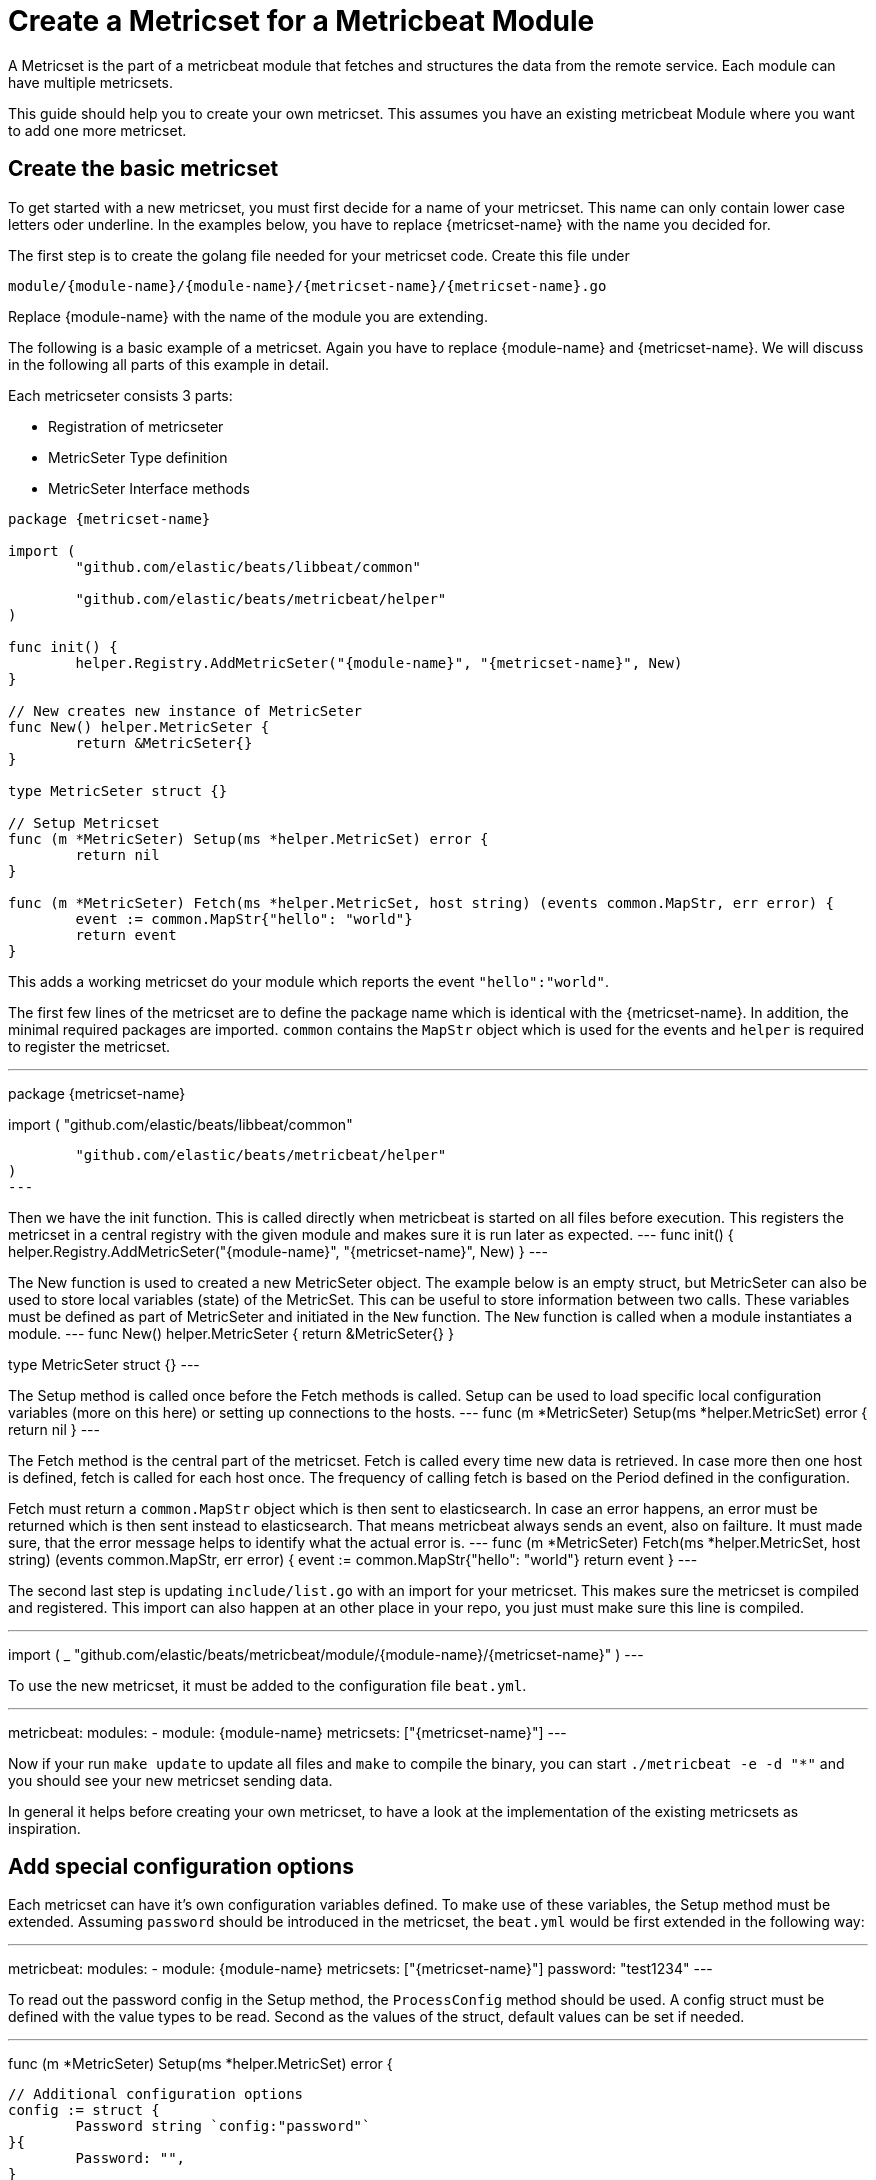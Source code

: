 = Create a Metricset for a Metricbeat Module

A Metricset is the part of a metricbeat module that fetches and structures the data from the remote service. Each module can have multiple metricsets.

This guide should help you to create your own metricset. This assumes you have an existing metricbeat Module where you want to add one more metricset.

== Create the basic metricset

To get started with a new metricset, you must first decide for a name of your metricset. This name can only contain lower case letters oder underline. In the examples below, you have to replace {metricset-name} with the name you decided for.

The first step is to create the golang file needed for your metricset code. Create this file under

```
module/{module-name}/{module-name}/{metricset-name}/{metricset-name}.go
```

Replace {module-name} with the name of the module you are extending.

The following is a basic example of a metricset. Again you have to replace {module-name} and {metricset-name}. We will discuss in the following all parts of this example in detail.

Each metricseter consists 3 parts:

* Registration of metricseter
* MetricSeter Type definition
* MetricSeter Interface methods

----
package {metricset-name}

import (
	"github.com/elastic/beats/libbeat/common"

	"github.com/elastic/beats/metricbeat/helper"
)

func init() {
	helper.Registry.AddMetricSeter("{module-name}", "{metricset-name}", New)
}

// New creates new instance of MetricSeter
func New() helper.MetricSeter {
	return &MetricSeter{}
}

type MetricSeter struct {}

// Setup Metricset
func (m *MetricSeter) Setup(ms *helper.MetricSet) error {
	return nil
}

func (m *MetricSeter) Fetch(ms *helper.MetricSet, host string) (events common.MapStr, err error) {
	event := common.MapStr{"hello": "world"}
	return event
}
----

This adds a working metricset do your module which reports the event `"hello":"world"`.

The first few lines of the metricset are to define the package name which is identical with the {metricset-name}. In addition, the minimal required packages are imported. `common` contains the `MapStr` object which is used for the events and `helper` is required to register the metricset.

---
package {metricset-name}

import (
	"github.com/elastic/beats/libbeat/common"

	"github.com/elastic/beats/metricbeat/helper"
)
---

Then we have the init function. This is called directly when metricbeat is started on all files before execution. This registers the metricset in a central registry with the given module and makes sure it is run later as expected.
---
func init() {
	helper.Registry.AddMetricSeter("{module-name}", "{metricset-name}", New)
}
---

The New function is used to created a new MetricSeter object. The example below is an empty struct, but MetricSeter can also be used to store local variables (state) of the MetricSet. This can be useful to store information between two calls. These variables must be defined as part of MetricSeter and initiated in the `New` function. The `New` function is called when a module instantiates a module.
---
// New creates new instance of MetricSeter
func New() helper.MetricSeter {
	return &MetricSeter{}
}

type MetricSeter struct {}
---

The Setup method is called once before the Fetch methods is called. Setup can be used to load specific local configuration variables (more on this here) or setting up connections to the hosts.
---
// Setup Metricset
func (m *MetricSeter) Setup(ms *helper.MetricSet) error {
	return nil
}
---

The Fetch method is the central part of the metricset. Fetch is called every time new data is retrieved. In case more then one host is defined, fetch is called for each host once. The frequency of calling fetch is based on the Period defined in the configuration.

Fetch must return a `common.MapStr` object which is then sent to elasticsearch. In case an error happens, an error must be returned which is then sent instead to elasticsearch. That means metricbeat always sends an event, also on failture. It must made sure, that the error message helps to identify what the actual error is.
---
func (m *MetricSeter) Fetch(ms *helper.MetricSet, host string) (events common.MapStr, err error) {
	event := common.MapStr{"hello": "world"}
	return event
}
---

The second last step is updating `include/list.go` with an import for your metricset. This makes sure the metricset is compiled and registered. This import can also happen at an other place in your repo, you just must make sure this line is compiled.

---
import (
	_ "github.com/elastic/beats/metricbeat/module/{module-name}/{metricset-name}"
)
---

To use the new metricset, it must be added to the configuration file `beat.yml`.

---
metricbeat:
  modules:
    - module: {module-name}
      metricsets: ["{metricset-name}"]
---

Now if your run `make update` to update all files and `make` to compile the binary, you can start `./metricbeat -e -d "*"` and you should see your new metricset sending data.

In general it helps before creating your own metricset, to have a look at the implementation of the existing metricsets as inspiration.

== Add special configuration options

Each metricset can have it's own configuration variables defined. To make use of these variables, the Setup method must be extended. Assuming `password` should be introduced in the metricset, the `beat.yml` would be first extended in the following way:

---
metricbeat:
  modules:
    - module: {module-name}
      metricsets: ["{metricset-name}"]
      password: "test1234"
---


To read out the password config in the Setup method, the `ProcessConfig` method should be used. A config struct must be defined with the value types to be read. Second as the values of the struct, default values can be set if needed.

---
func (m *MetricSeter) Setup(ms *helper.MetricSet) error {

	// Additional configuration options
	config := struct {
		Password string `config:"password"`
	}{
		Password: "",
	}

	if err := ms.Module.ProcessConfig(&config); err != nil {
		return err
	}

	return nil
}
---

== Connections to Services
As each time the Fetch method is called, it makes a request to the service, it is important to handle the connections correctly. It is recommended to setup the connections in the Setup methods and keep them in the MetricSeter object. Like this connections can be reused.

One very important thing is that connections must respect the timeout variable: `ms.Module.Timeout`. After the timeout a request must be ended and an error must be returned. If this does not happen, it can happen that multiple requests are queuing up and putting pressure on the service from the Metricbeat side which should not happen. By default the Timeout is set to Period, so one request gets ended when a new request is made.

In case of a request must be ended or has an error, it should be make sure to return a good error message. This error message is also sent to elasticesarch in indext. This makes it possible to not only fetch metrics from the service, but also report potential problems / errors with the metricset.


== Data Transformation
In case the data transformation that has to happen in the `Fetch` method is large, we recommend to create a second file called `data.go` in the same package which contains a function `eventMapping(...)`. This is not required but currently best practice. This keeps the functionality of the metricset separate from the data mapping part.


== Dashboards
Dashboards are an important part of each metricset. Data gets much more useful when visualised. To create dashboards for the metricset, follow the guide here (link to dashboard guide).

== Fields.yml
Must be created
* Creates the template
* Creates the docs
* How should this file be used -> generic guide?
* Define all types in details
* Link to common fields.yml guide


== Testing
It is important to also add tests to your metricset. To find out more about how to add tests for your metricset, follow the general testing guide under developerguide/testing(to be added).
